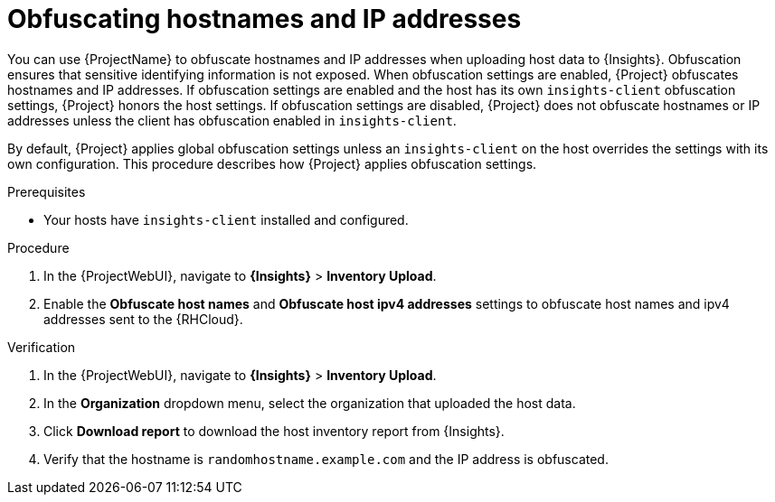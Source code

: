 :_mod-docs-content-type: PROCEDURE

[id="obfuscating-hostnames-and-ip-addresses"]
= Obfuscating hostnames and IP addresses

You can use {ProjectName} to obfuscate hostnames and IP addresses when uploading host data to {Insights}. 
Obfuscation ensures that sensitive identifying information is not exposed. 
When obfuscation settings are enabled, {Project} obfuscates hostnames and IP addresses. 
If obfuscation settings are enabled and the host has its own `insights-client` obfuscation settings, {Project} honors the host settings.  
If obfuscation settings are disabled, {Project} does not obfuscate hostnames or IP addresses unless the client has obfuscation enabled in `insights-client`.

By default, {Project} applies global obfuscation settings unless an `insights-client` on the host overrides the settings with its own configuration.
This procedure describes how {Project} applies obfuscation settings.

.Prerequisites
* Your hosts have `insights-client` installed and configured.

.Procedure
. In the {ProjectWebUI}, navigate to *{Insights}* > *Inventory Upload*.
. Enable the *Obfuscate host names* and *Obfuscate host ipv4 addresses* settings to obfuscate host names and ipv4 addresses sent to the {RHCloud}.

.Verification
. In the {ProjectWebUI}, navigate to *{Insights}* > *Inventory Upload*.
. In the *Organization* dropdown menu, select the organization that uploaded the host data.
. Click *Download report* to download the host inventory report from {Insights}.
. Verify that the hostname is `randomhostname.example.com` and the IP address is obfuscated.
